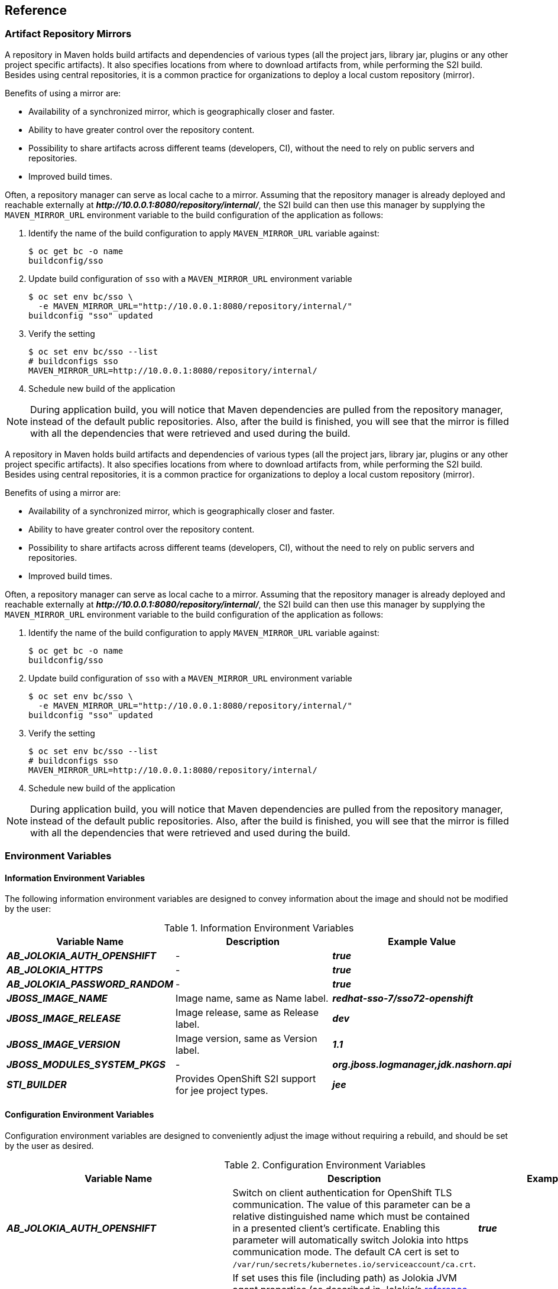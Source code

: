 == Reference

[[sso-artifact-repository-mirrors-section]]
=== Artifact Repository Mirrors

// This page describes MAVEN_MIRROR_URL variable usage
// It requires 'bcname' attribute to be set to the name of the product

A repository in Maven holds build artifacts and dependencies of various types
(all the project jars, library jar, plugins or any other project specific
artifacts). It also specifies locations from where to download artifacts from,
while performing the S2I build. Besides using central repositories, it is a
common practice for organizations to deploy a local custom repository (mirror).

Benefits of using a mirror are:

* Availability of a synchronized mirror, which is geographically closer and
  faster.
* Ability to have greater control over the repository content.
* Possibility to share artifacts across different teams (developers, CI),
  without the need to rely on public servers and repositories.
* Improved build times.

Often, a repository manager can serve as local cache to a mirror. Assuming that
the repository manager is already deployed and reachable externally at
*_pass:[http://10.0.0.1:8080/repository/internal/]_*, the S2I build can then use this
manager by supplying the `MAVEN_MIRROR_URL` environment variable to the
build configuration of the application as follows:

. Identify the name of the build configuration to apply `MAVEN_MIRROR_URL`
  variable against:
+
[source,bash,subs="attributes+,macros+"]
----
$ oc get bc -o name
buildconfig/sso
----
. Update build configuration of `sso` with a `MAVEN_MIRROR_URL` environment variable
+
[source,bash,subs="attributes+,macros+"]
----
$ oc set env bc/sso \
  -e MAVEN_MIRROR_URL="http://10.0.0.1:8080/repository/internal/"
buildconfig "sso" updated
----
. Verify the setting
+
[source,bash,subs="attributes+,macros+"]
----
$ oc set env bc/sso --list
# buildconfigs sso
MAVEN_MIRROR_URL=http://10.0.0.1:8080/repository/internal/
----
. Schedule new build of the application

NOTE: During application build, you will notice that Maven dependencies are
pulled from the repository manager, instead of the default public repositories.
Also, after the build is finished, you will see that the mirror is filled with
all the dependencies that were retrieved and used during the build.



A repository in Maven holds build artifacts and dependencies of various types
(all the project jars, library jar, plugins or any other project specific
artifacts). It also specifies locations from where to download artifacts from,
while performing the S2I build. Besides using central repositories, it is a
common practice for organizations to deploy a local custom repository (mirror).

Benefits of using a mirror are:

* Availability of a synchronized mirror, which is geographically closer and
  faster.
* Ability to have greater control over the repository content.
* Possibility to share artifacts across different teams (developers, CI),
  without the need to rely on public servers and repositories.
* Improved build times.

Often, a repository manager can serve as local cache to a mirror. Assuming that
the repository manager is already deployed and reachable externally at
*_pass:[http://10.0.0.1:8080/repository/internal/]_*, the S2I build can then use this
manager by supplying the `MAVEN_MIRROR_URL` environment variable to the
build configuration of the application as follows:

. Identify the name of the build configuration to apply `MAVEN_MIRROR_URL`
  variable against:
+
[source,bash,subs="attributes+,macros+"]
----
$ oc get bc -o name
buildconfig/sso
----
. Update build configuration of `sso` with a `MAVEN_MIRROR_URL` environment variable
+
[source,bash,subs="attributes+,macros+"]
----
$ oc set env bc/sso \
  -e MAVEN_MIRROR_URL="http://10.0.0.1:8080/repository/internal/"
buildconfig "sso" updated
----
. Verify the setting
+
[source,bash,subs="attributes+,macros+"]
----
$ oc set env bc/sso --list
# buildconfigs sso
MAVEN_MIRROR_URL=http://10.0.0.1:8080/repository/internal/
----
. Schedule new build of the application

NOTE: During application build, you will notice that Maven dependencies are
pulled from the repository manager, instead of the default public repositories.
Also, after the build is finished, you will see that the mirror is filled with
all the dependencies that were retrieved and used during the build.

[[env_vars]]
=== Environment Variables

==== Information Environment Variables
The following information environment variables are designed to convey
information about the image and should not be modified by the user:

.Information Environment Variables
[cols="3",options="header"]
|===
|Variable Name |Description |Example Value
|*_AB_JOLOKIA_AUTH_OPENSHIFT_*
|-
|*_true_*

|*_AB_JOLOKIA_HTTPS_*
|-
|*_true_*

|*_AB_JOLOKIA_PASSWORD_RANDOM_*
|-
|*_true_*

|*_JBOSS_IMAGE_NAME_*
|Image name, same as Name label.
|*_redhat-sso-7/sso72-openshift_*

|*_JBOSS_IMAGE_RELEASE_*
|Image release, same as Release label.
|*_dev_*

|*_JBOSS_IMAGE_VERSION_*
|Image version, same as Version label.
|*_1.1_*

|*_JBOSS_MODULES_SYSTEM_PKGS_*
|-
|*_org.jboss.logmanager,jdk.nashorn.api_*

|*_STI_BUILDER_*
|Provides OpenShift S2I support for jee project types.
|*_jee_*

|===

==== Configuration Environment Variables
Configuration environment variables are designed to conveniently adjust the
image without requiring a rebuild, and should be set by the user as desired.

[[conf_env_vars]]
.Configuration Environment Variables
[cols="3",options="header"]
|===
|Variable Name |Description |Example Value
|*_AB_JOLOKIA_AUTH_OPENSHIFT_*
|Switch on client authentication for OpenShift TLS communication. The value of
this parameter can be a relative distinguished name which must be contained in
a presented client's certificate. Enabling this parameter will automatically
switch Jolokia into https communication mode. The default CA cert is set to
`/var/run/secrets/kubernetes.io/serviceaccount/ca.crt`.
|*_true_*

|*_AB_JOLOKIA_CONFIG_*
|If set uses this file (including path) as Jolokia JVM agent properties (as
described in Jolokia's
link:https://jolokia.org/reference/html/agents.html#agents-jvm[reference
manual]). If not set, the `/opt/jolokia/etc/jolokia.properties` file will be
created using the settings as defined in this document, otherwise the rest of
the settings in this document are ignored.
|*_/opt/jolokia/custom.properties_*

|*_AB_JOLOKIA_DISCOVERY_ENABLED_*
|Enable Jolokia discovery. Defaults to *_false_*.
|*_true_*

|*_AB_JOLOKIA_HOST_*
|Host address to bind to. Defaults to *_0.0.0.0_*.
|*_127.0.0.1_*

|*_AB_JOLOKIA_HTTPS_*
|Switch on secure communication with https. By default self-signed server
certificates are generated if no serverCert configuration is given in
*_AB_JOLOKIA_OPTS_*. _NOTE: If the values is set to an empty string, https is
turned `off`. If the value is set to a non empty string, https is turned `on`._
|*_true_*

|*_AB_JOLOKIA_ID_*
|Agent ID to use ($HOSTNAME by default, which is the container id).
|*_openjdk-app-1-xqlsj_*

|*_AB_JOLOKIA_OFF_*
|If set disables activation of Jolokia (i.e. echos an empty value). By default,
Jolokia is enabled. _NOTE: If the values is set to an empty string, https is
turned `off`. If the value is set to a non empty string, https is turned `on`._
|*_true_*

|*_AB_JOLOKIA_OPTS_*
|Additional options to be appended to the agent configuration. They should be
given in the format `"key=value, key=value, …<200b> "`
|*_backlog=20_*

|*_AB_JOLOKIA_PASSWORD_*
|Password for basic authentication. By default authentication is switched off.
|*_mypassword_*

|*_AB_JOLOKIA_PASSWORD_RANDOM_*
|If set, a random value is generated for *_AB_JOLOKIA_PASSWORD_*, and it is
saved in the *_/opt/jolokia/etc/jolokia.pw_* file.
|*_true_*

|*_AB_JOLOKIA_PORT_*
|Port to use (Default: *_8778_*).
|*_5432_*

|*_AB_JOLOKIA_USER_*
|User for basic authentication. Defaults to *_jolokia_*.
|*_myusername_*

|*_CONTAINER_CORE_LIMIT_*
|A calculated core limit as described in
link:https://www.kernel.org/doc/Documentation/scheduler/sched-bwc.txt[CFS
Bandwidth Control.]
|*_2_*

|*_GC_ADAPTIVE_SIZE_POLICY_WEIGHT_*
|The weighting given to the current Garbage Collection (GC) time versus previous
GC times.
|*_90_*

|*_GC_MAX_HEAP_FREE_RATIO_*
|Maximum percentage of heap free after GC to avoid shrinking.
|*_40_*

|*_GC_MAX_METASPACE_SIZE_*
|The maximum metaspace size.
|*_100_*

|*_GGC_TIME_RATIOC_MIN_HEAP_FREE_RATIO_*
|Minimum percentage of heap free after GC to avoid expansion.
|*_20_*

|*_GC_TIME_RATIO_*
|Specifies the ratio of the time spent outside the garbage collection (for
example, the time spent for application execution) to the time spent in the
garbage collection.
|*_4_*

|*_JAVA_DIAGNOSTICS_*
|Set this to get some diagnostics information to standard out when things are
happening.
|*_true_*

|*_JAVA_INITIAL_MEM_RATIO_*
|This is used to calculate a default initial heap memory based the maximal
heap memory. The default is 100 which means 100% of the maximal heap is used
for the initial heap size. You can skip this mechanism by setting this value
to 0 in which case no `-Xms` option is added.
|*_100_*

|*_JAVA_MAX_MEM_RATIO_*
|It is used to calculate a default maximal heap memory based on a containers
restriction. If used in a Docker container without any memory constraints for
the container then this option has no effect. If there is a memory constraint
then `-Xmx` is set to a ratio of the container available memory as set here.
The default is 50 which means 50% of the available memory is used as an upper
boundary. You can skip this mechanism by setting this value to 0 in which case
no `-Xmx` option is added.
|*_40_*

|*_JAVA_OPTS_APPEND_*
|Server startup options.
|*_-Dkeycloak.migration.action=export -Dkeycloak.migration.provider=dir -Dkeycloak.migration.dir=/tmp_*

|*_MQ_SIMPLE_DEFAULT_PHYSICAL_DESTINATION_*
|For backwards compatability, set to true to use `MyQueue` and `MyTopic` as
physical destination name defaults instead of `queue/MyQueue` and `topic/MyTopic`.
|*_false_*

|*_OPENSHIFT_KUBE_PING_LABELS_*
|Clustering labels selector.
|*_app=sso-app_*

|*_OPENSHIFT_KUBE_PING_NAMESPACE_*
|Clustering project namespace.
|*_myproject_*

|*_SCRIPT_DEBUG_*
|If set to `true`, ensurses that the bash scripts are executed with the `-x`
option, printing the commands and their arguments as they are executed.
|*_true_*

|*_SSO_ADMIN_PASSWORD_*
|Password of the administrator account for the `master` realm of the {project_name}
server. *Required.* If no value is specified, it is auto generated and
displayed as an OpenShift Instructional message when the template is
instantiated.
|*_adm-password_*

|*_SSO_ADMIN_USERNAME_*
|Username of the administrator account for the `master` realm of the {project_name}
server. *Required.* If no value is specified, it is auto generated and
displayed as an OpenShift Instructional message when the template is
instantiated.
|*_admin_*

|*_SSO_HOSTNAME_*
|Custom hostname for the {project_name} server. *Not set by default*. If not
set, the `request` hostname SPI provider, which uses the request headers to
determine the hostname of the {project_name} server is used. If set, the
`fixed` hostname SPI provider, with the hostname of the {project_name} server
set to the provided variable value, is used. See dedicated
xref:../content/advanced_concepts/advanced_concepts.adoc#advanced-concepts-sso-hostname-spi-setup[Customizing Hostname for the {project_name} Server]
section for additional steps to be performed, when *_SSO_HOSTNAME_* variable
is set.
|*_rh-sso-server.openshift.example.com_*

|*_SSO_REALM_*
|Name of the realm to be created in the {project_name} server if this environment variable
is provided.
|*_demo_*

|*_SSO_SERVICE_PASSWORD_*
|The password for the {project_name} service user.
|*_mgmt-password_*

|*_SSO_SERVICE_USERNAME_*
|The username used to access the {project_name} service. This is used by clients to create
the application client(s) within the specified {project_name} realm. This user is created
if this environment variable is provided.
|*_sso-mgmtuser_*

|*_SSO_TRUSTSTORE_*
|The name of the truststore file within the secret.
|*_truststore.jks_*

|*_SSO_TRUSTSTORE_DIR_*
|Truststore directory.
|*_/etc/sso-secret-volume_*

|*_SSO_TRUSTSTORE_PASSWORD_*
|The password for the truststore and certificate.
|*_mykeystorepass_*

|*_SSO_TRUSTSTORE_SECRET_*
|The name of the secret containing the truststore file. Used for
_sso-truststore-volume_ volume.
|*_truststore-secret_*

|===

Available link:{ocpdocs_templates_link}[application templates]
for {project_openshift_product_name} can combine the xref:conf_env_vars[aforementioned
configuration variables] with common OpenShift variables (for example
*_APPLICATION_NAME_* or *_SOURCE_REPOSITORY_URL_*), product specific variables
(e.g. *_HORNETQ_CLUSTER_PASSWORD_*), or configuration variables typical to
database images (e.g. *_POSTGRESQL_MAX_CONNECTIONS_*) yet. All of these different
types of configuration variables can be adjusted as desired to achieve the
deployed {project_name}-enabled application will align with the intended use case as much
as possible. The list of configuration variables, available for each category
of application templates for {project_name}-enabled applications, is described below.

==== Template variables for all {project_name} images

.Configuration Variables Available For All {project_name} Images
[cols="2*", options="header"]
|===
|Variable
|Description
|*_APPLICATION_NAME_*
|The name for the application.

|*_DB_MAX_POOL_SIZE_*
|Sets xa-pool/max-pool-size for the configured datasource.

|*_DB_TX_ISOLATION_*
|Sets transaction-isolation for the configured datasource.

|*_DB_USERNAME_*
|Database user name.

|*_HOSTNAME_HTTP_*
|Custom hostname for http service route. Leave blank for default hostname,
e.g.: _<application-name>.<project>.<default-domain-suffix>_.

|*_HOSTNAME_HTTPS_*
|Custom hostname for https service route. Leave blank for default hostname,
e.g.: _<application-name>.<project>.<default-domain-suffix>_.

|*_HTTPS_KEYSTORE_*
|The name of the keystore file within the secret. If defined along with
*_HTTPS_PASSWORD_* and *_HTTPS_NAME_*, enable HTTPS and set the SSL certificate
key file to a relative path under _$JBOSS_HOME/standalone/configuration_.

|*_HTTPS_KEYSTORE_TYPE_*
|The type of the keystore file (JKS or JCEKS).

|*_HTTPS_NAME_*
|The name associated with the server certificate (e.g. _jboss_). If defined
along with *_HTTPS_PASSWORD_* and *_HTTPS_KEYSTORE_*, enable HTTPS and set the
SSL name.

|*_HTTPS_PASSWORD_*
|The password for the keystore and certificate (e.g. _mykeystorepass_). If
defined along with *_HTTPS_NAME_* and *_HTTPS_KEYSTORE_*, enable HTTPS and set
the SSL key password.

|*_HTTPS_SECRET_*
|The name of the secret containing the keystore file.

|*_IMAGE_STREAM_NAMESPACE_*
|Namespace in which the ImageStreams for Red Hat Middleware images are
installed. These ImageStreams are normally installed in the _openshift_
namespace. You should only need to modify this if you've installed the
ImageStreams in a different namespace/project.

|*_JGROUPS_CLUSTER_PASSWORD_*
|JGroups cluster password.

|*_JGROUPS_ENCRYPT_KEYSTORE_*
|The name of the keystore file within the secret.

|*_JGROUPS_ENCRYPT_NAME_*
|The name associated with the server certificate (e.g. _secret-key_).

|*_JGROUPS_ENCRYPT_PASSWORD_*
|The password for the keystore and certificate (e.g. _password_).

|*_JGROUPS_ENCRYPT_SECRET_*
|The name of the secret containing the keystore file.

|*_SSO_ADMIN_USERNAME_*
|Username of the administrator account for the `master` realm of the {project_name}
server. *Required.* If no value is specified, it is auto generated and
displayed as an OpenShift instructional message when the template is
instantiated.

|*_SSO_ADMIN_PASSWORD_*
|Password of the administrator account for the `master` realm of the {project_name}
server. *Required.* If no value is specified, it is auto generated and
displayed as an OpenShift instructional message when the template is
instantiated.

|*_SSO_REALM_*
|Name of the realm to be created in the {project_name} server if this environment variable
is provided.

|*_SSO_SERVICE_USERNAME_*
|The username used to access the {project_name} service. This is used by clients to create
the application client(s) within the specified {project_name} realm. This user is created
if this environment variable is provided.

|*_SSO_SERVICE_PASSWORD_*
|The password for the {project_name} service user.

|*_SSO_TRUSTSTORE_*
|The name of the truststore file within the secret.

|*_SSO_TRUSTSTORE_SECRET_*
|The name of the secret containing the truststore file. Used for
*_sso-truststore-volume_* volume.

|*_SSO_TRUSTSTORE_PASSWORD_*
|The password for the truststore and certificate.
|===

==== Template variables specific to *_{project_templates_version}-postgresql_*, *_{project_templates_version}-postgresql-persistent_*, and *_{project_templates_version}-x509-postgresql-persistent_*

.Configuration Variables Specific To {project_name}-enabled PostgreSQL Applications With Ephemeral Or Persistent Storage
[cols="2*", options="header"]
|===
|Variable
|Description
|*_DB_USERNAME_*
|Database user name.

|*_DB_PASSWORD_*
|Database user password.

|*_DB_JNDI_*
|Database JNDI name used by application to resolve the datasource,
e.g. _java:/jboss/datasources/postgresql_

|*_POSTGRESQL_MAX_CONNECTIONS_*
|The maximum number of client connections allowed. This also sets the maximum
number of prepared transactions.

|*_POSTGRESQL_SHARED_BUFFERS_*
|Configures how much memory is dedicated to PostgreSQL for caching data.
|===

==== Template variables for general *eap64* and *eap71* S2I images

.Configuration Variables For EAP 6.4 and EAP 7 Applications Built Via S2I
[cols="2*", options="header"]
|===
|Variable
|Description
|*_APPLICATION_NAME_*
|The name for the application.

|*_ARTIFACT_DIR_*
|Artifacts directory.

|*_AUTO_DEPLOY_EXPLODED_*
|Controls whether exploded deployment content should be automatically deployed.

|*_CONTEXT_DIR_*
|Path within Git project to build; empty for root project directory.

|*_GENERIC_WEBHOOK_SECRET_*
|Generic build trigger secret.

|*_GITHUB_WEBHOOK_SECRET_*
|GitHub trigger secret.

|*_HORNETQ_CLUSTER_PASSWORD_*
|HornetQ cluster administrator password.

|*_HORNETQ_QUEUES_*
|Queue names.

|*_HORNETQ_TOPICS_*
|Topic names.

|*_HOSTNAME_HTTP_*
|Custom host name for http service route. Leave blank for default host name,
e.g.: _<application-name>.<project>.<default-domain-suffix>_.

|*_HOSTNAME_HTTPS_*
|Custom host name for https service route. Leave blank for default host name,
e.g.: _<application-name>.<project>.<default-domain-suffix>_.

|*_HTTPS_KEYSTORE_TYPE_*
|The type of the keystore file (JKS or JCEKS).

|*_HTTPS_KEYSTORE_*
|The name of the keystore file within the secret. If defined along with
*_HTTPS_PASSWORD_* and *_HTTPS_NAME_*, enable HTTPS and set the SSL certificate
key file to a relative path under _$JBOSS_HOME/standalone/configuration_.

|*_HTTPS_NAME_*
|The name associated with the server certificate (e.g. _jboss_). If defined
along with *_HTTPS_PASSWORD_* and *_HTTPS_KEYSTORE_*, enable HTTPS and set the
SSL name.

|*_HTTPS_PASSWORD_*
|The password for the keystore and certificate (e.g. _mykeystorepass_). If
defined along with *_HTTPS_NAME_* and *_HTTPS_KEYSTORE_*, enable HTTPS and set
the SSL key password.

|*_HTTPS_SECRET_*
|The name of the secret containing the keystore file.

|*_IMAGE_STREAM_NAMESPACE_*
|Namespace in which the ImageStreams for Red Hat Middleware images are
installed. These ImageStreams are normally installed in the _openshift_
namespace. You should only need to modify this if you've installed the
ImageStreams in a different namespace/project.

|*_JGROUPS_CLUSTER_PASSWORD_*
|JGroups cluster password.

|*_JGROUPS_ENCRYPT_KEYSTORE_*
|The name of the keystore file within the secret.

|*_JGROUPS_ENCRYPT_NAME_*
|The name associated with the server certificate (e.g. _secret-key_).

|*_JGROUPS_ENCRYPT_PASSWORD_*
|The password for the keystore and certificate (e.g. _password_).

|*_JGROUPS_ENCRYPT_SECRET_*
|The name of the secret containing the keystore file.

|*_SOURCE_REPOSITORY_REF_*
|Git branch/tag reference.

|*_SOURCE_REPOSITORY_URL_*
|Git source URI for application.
|===

==== Template variables specific to *_eap64-sso-s2i_* and *_eap71-sso-s2i_* for automatic client registration

.Configuration Variables For EAP 6.4 and EAP 7 {project_name}-enabled Applications Built Via S2I
[cols="2*", options="header"]
|===
|Variable
|Description
|*_SSO_URL_*
|{project_name} server location.

|*_SSO_REALM_*
|Name of the realm to be created in the {project_name} server if this environment variable
is provided.

|*_SSO_USERNAME_*
|The username used to access the {project_name} service. This is used to create the
application client(s) within the specified {project_name} realm. This should match the
*_SSO_SERVICE_USERNAME_* specified through one of the *{project_templates_version}-* templates.

|*_SSO_PASSWORD_*
|The password for the {project_name} service user.

|*_SSO_PUBLIC_KEY_*
|{project_name} public key. Public key is recommended to be passed into the template to
avoid man-in-the-middle security attacks.

|*_SSO_SECRET_*
|The {project_name} client secret for confidential access.

|*_SSO_SERVICE_URL_*
|{project_name} service location.

|*_SSO_TRUSTSTORE_SECRET_*
|The name of the secret containing the truststore file. Used for
*_sso-truststore-volume_* volume.

|*_SSO_TRUSTSTORE_*
|The name of the truststore file within the secret.

|*_SSO_TRUSTSTORE_PASSWORD_*
|The password for the truststore and certificate.

|*_SSO_BEARER_ONLY_*
|{project_name} client access type.

|*_SSO_DISABLE_SSL_CERTIFICATE_VALIDATION_*
|If true SSL communication between EAP and the {project_name} Server is insecure
(i.e. certificate validation is disabled with curl)

|*_SSO_ENABLE_CORS_*
|Enable CORS for {project_name} applications.
|===

==== Template variables specific to *_eap64-sso-s2i_* and *_eap71-sso-s2i_* for automatic client registration with SAML clients

.Configuration Variables For EAP 6.4 and EAP 7 {project_name}-enabled Applications Built Via S2I Using SAML Protocol
[cols="2*", options="header"]
|===
|Variable
|Description
|*_SSO_SAML_CERTIFICATE_NAME_*
|The name associated with the server certificate.

|*_SSO_SAML_KEYSTORE_PASSWORD_*
|The password for the keystore and certificate.

|*_SSO_SAML_KEYSTORE_*
|The name of the keystore file within the secret.

|*_SSO_SAML_KEYSTORE_SECRET_*
|The name of the secret containing the keystore file.

|*_SSO_SAML_LOGOUT_PAGE_*
|{project_name} logout page for SAML applications.
|===

=== Exposed Ports
[cols="2",options="header"]
|===
|Port Number | Description
|*_8443_* | HTTPS

|*_8778_* | Jolokia monitoring

|===

////
=== Labels

=== Datasources

=== Clustering

=== Security Domains

=== HTTPS

=== Source-to-Image (S2I)

=== Known Issues
* There is a known issue with the EAP6 Adapter _HttpServletRequest.logout()_ in which the adapter does not log out from the application, which can create a login loop. The workaround is to call _HttpSession.invalidate();_ after _request.logout()_ to clear the Keycloak token from the session. For more information, see https://issues.redhat.com/browse/KEYCLOAK-2665[KEYCLOAK-2665].
* The SSO logs throw a duplication error if the SSO pod is restarted while backed by a database pod. This error can be safely ignored.
* Setting _adminUrl_ to a "https://..." address in an OpenID Connect client will cause *javax.net.ssl.SSLHandshakeException* exceptions on the SSO server if the default secrets (*sso-app-secret* and *eap-app-secret*) are used. The application server must use either CA-signed certificates or configure the SSO trust store to trust the self-signed certificates.
* If the client route uses a different domain suffix to the SSO service, the client registration script will erroneously configure the client on the SSO side, causing bad redirection.
* The SSO-enabled JBoss EAP image does not properly set the *adminUrl* property during automatic client registration. As a workaround, log in to the SSO console after the application has started and manually modify the client registration *adminUrl* property to *http://_<application-name>_-_<project-name>_._<hostname>_/_<app-context>_*.
////
